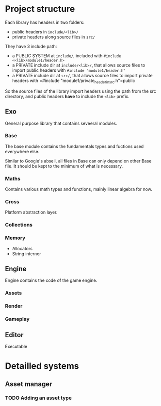 * Project structure

Each library has headers in two folders:
- public headers in =include/<lib>/=
- private headers along source files in =src/=

They have 3 include path:
- a PUBLIC SYSTEM at =include/=, included with =#include <<lib>/module1/header.h>=
- a PRIVATE include dir at =include/<lib>/=, that allows source files to import public headers with =#include "module1/header.h"=
- a PRIVATE include dir at =src/=, that allows source files to import private headers with =#include "module1/private_header_in_src.h"=public

So the source files of the library import headers using the path from the src directory, and public headers *have* to include the =<lib>= prefix.

** Exo
General purpose library that contains seveeral modules.

*** Base
The base module contains the fundamentals types and fuctions used everywhere else.

Similar to Google's abseil, all files in Base can only depend on other Base file.
It should be kept to the minimum of what is necessary.

*** Maths
Contains various math types and functions, mainly linear algebra for now.

*** Cross
Platform abstraction layer.

*** Collections
*** Memory
- Allocators
- String interner

** Engine
Engine contains the code of the game engine.

*** Assets
*** Render
*** Gameplay
** Editor
Executable

* Detailled systems
** Asset manager
*** TODO Adding an asset type
